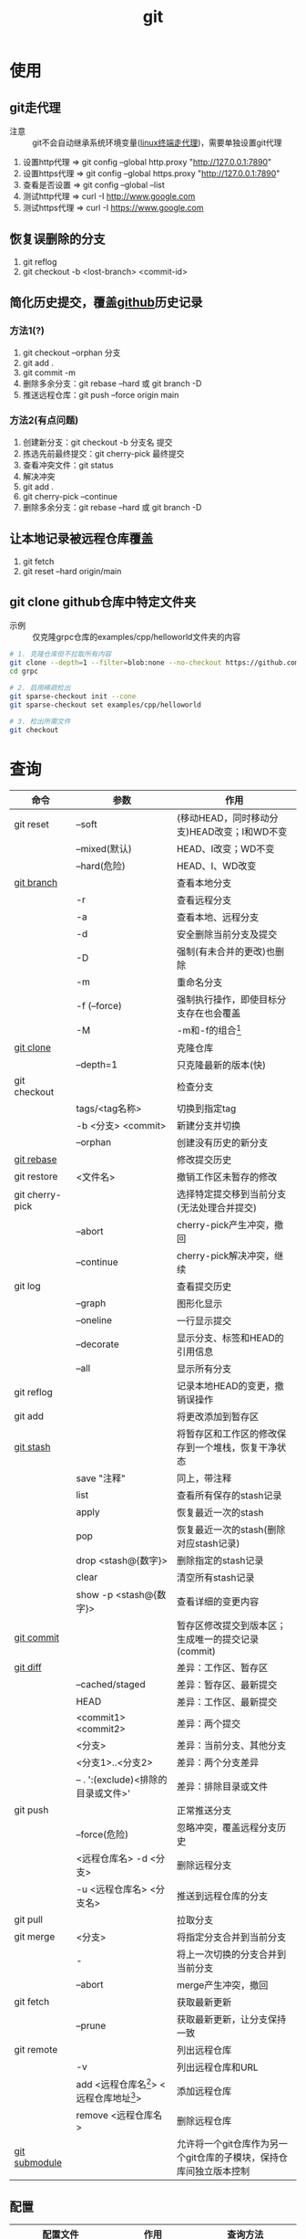 :PROPERTIES:
:ID:       52880cac-b451-4efc-bf87-3edde817eb06
:END:
#+title: git
#+startup: show2levels


* 使用
** git走代理
:PROPERTIES:
:ID:       edf9b6ef-cd6c-4caa-bd2d-dff2131f6efb
:END:
- 注意 :: git不会自动继承系统环境变量([[id:0dfef1fe-1193-4343-9e16-3f95e5edf4dd][linux终端走代理]])，需要单独设置git代理
1. 设置http代理  => git config --global http.proxy "http://127.0.0.1:7890"
2. 设置https代理 => git config --global https.proxy "http://127.0.0.1:7890"
3. 查看是否设置  => git config --global --list
4. 测试http代理  => curl -I http://www.google.com
5. 测试https代理 => curl -I https://www.google.com

** 恢复误删除的分支
1. git reflog
2. git checkout -b <lost-branch> <commit-id>

** 简化历史提交，覆盖[[id:d84f6ea4-d5c2-4ab6-a80f-20e357a183d0][github]]历史记录
*** 方法1(?)
1. git checkout --orphan 分支
2. git add .
3. git commit -m
4. 删除多余分支：git rebase --hard 或 git branch -D
5. 推送远程仓库：git push --force origin main

*** 方法2(有点问题)
1. 创建新分支：git checkout -b 分支名 提交
2. 拣选先前最终提交：git cherry-pick 最终提交
3. 查看冲突文件：git status
4. 解决冲突
5. git add .
6. git cherry-pick --continue
7. 删除多余分支：git rebase --hard 或 git branch -D

** 让本地记录被远程仓库覆盖
1. git fetch
2. git reset --hard origin/main

** git clone github仓库中特定文件夹
- 示例 :: 仅克隆grpc仓库的examples/cpp/helloworld文件夹的内容
#+begin_src bash
# 1. 克隆仓库但不拉取所有内容
git clone --depth=1 --filter=blob:none --no-checkout https://github.com/grpc/grpc.git
cd grpc

# 2. 启用稀疏检出
git sparse-checkout init --cone
git sparse-checkout set examples/cpp/helloworld

# 3. 检出所需文件
git checkout
#+end_src



* 查询
|-----------------+---------------------------------------------+--------------------------------------------------------------------|
| 命令            | 参数                                        | 作用                                                               |
|-----------------+---------------------------------------------+--------------------------------------------------------------------|
| git reset       | --soft                                      | (移动HEAD，同时移动分支)HEAD改变；I和WD不变                        |
|                 | --mixed(默认)                               | HEAD、I改变；WD不变                                                |
|                 | --hard(危险)                                | HEAD、I、WD改变                                                    |
|-----------------+---------------------------------------------+--------------------------------------------------------------------|
| [[id:dea94665-71ca-4e52-8b7d-919346648bc6][git branch]]      |                                             | 查看本地分支                                                       |
|                 | -r                                          | 查看远程分支                                                       |
|                 | -a                                          | 查看本地、远程分支                                                 |
|                 | -d                                          | 安全删除当前分支及提交                                             |
|                 | -D                                          | 强制(有未合并的更改)也删除                                         |
|                 | -m                                          | 重命名分支                                                         |
|                 | -f (--force)                                | 强制执行操作，即使目标分支存在也会覆盖                             |
|                 | -M                                          | -m和-f的组合[fn:3]                                                 |
|-----------------+---------------------------------------------+--------------------------------------------------------------------|
| [[id:f29d7899-6359-4abc-907f-d4f4a6928f2d][git clone]]       |                                             | 克隆仓库                                                           |
|                 | --depth=1                                   | 只克隆最新的版本(快)                                               |
|-----------------+---------------------------------------------+--------------------------------------------------------------------|
| git checkout    |                                             | 检查分支                                                           |
|                 | tags/<tag名称>                              | 切换到指定tag                                                      |
|                 | -b <分支> <commit>                          | 新建分支并切换                                                     |
|                 | --orphan                                    | 创建没有历史的新分支                                               |
|-----------------+---------------------------------------------+--------------------------------------------------------------------|
| [[id:56824225-cc55-48c5-80f7-f1ad0e482bc1][git rebase]]      |                                             | 修改提交历史                                                       |
|-----------------+---------------------------------------------+--------------------------------------------------------------------|
| git restore     | <文件名>                                    | 撤销工作区未暂存的修改                                             |
|-----------------+---------------------------------------------+--------------------------------------------------------------------|
| git cherry-pick |                                             | 选择特定提交移到当前分支(无法处理合并提交)                         |
|                 | --abort                                     | cherry-pick产生冲突，撤回                                          |
|                 | --continue                                  | cherry-pick解决冲突，继续                                          |
|-----------------+---------------------------------------------+--------------------------------------------------------------------|
| git log         |                                             | 查看提交历史                                                       |
|                 | --graph                                     | 图形化显示                                                         |
|                 | --oneline                                   | 一行显示提交                                                       |
|                 | --decorate                                  | 显示分支、标签和HEAD的引用信息                                     |
|                 | --all                                       | 显示所有分支                                                       |
|-----------------+---------------------------------------------+--------------------------------------------------------------------|
| git reflog      |                                             | 记录本地HEAD的变更，撤销误操作                                     |
|-----------------+---------------------------------------------+--------------------------------------------------------------------|
| git add         |                                             | 将更改添加到暂存区                                                 |
|-----------------+---------------------------------------------+--------------------------------------------------------------------|
| [[id:8bebd052-69bc-42ee-b8ed-dd48f3e29bed][git stash]]       |                                             | 将暂存区和工作区的修改保存到一个堆栈，恢复干净状态                 |
|                 | save "注释"                                 | 同上，带注释                                                       |
|                 | list                                        | 查看所有保存的stash记录                                            |
|                 | apply                                       | 恢复最近一次的stash                                                |
|                 | pop                                         | 恢复最近一次的stash(删除对应stash记录)                             |
|                 | drop <stash@{数字}>                         | 删除指定的stash记录                                                |
|                 | clear                                       | 清空所有stash记录                                                  |
|                 | show -p <stash@{数字}>                      | 查看详细的变更内容                                                 |
|-----------------+---------------------------------------------+--------------------------------------------------------------------|
| [[id:2eb9155c-17e3-4718-b254-70041a1966d1][git commit]]      |                                             | 暂存区修改提交到版本区；生成唯一的提交记录(commit)                 |
|-----------------+---------------------------------------------+--------------------------------------------------------------------|
| [[id:4e6206ae-df01-4811-8ffe-8c49689169b5][git diff]]        |                                             | 差异：工作区、暂存区                                               |
|                 | --cached/staged                             | 差异：暂存区、最新提交                                             |
|                 | HEAD                                        | 差异：工作区、最新提交                                             |
|                 | <commit1> <commit2>                         | 差异：两个提交                                                     |
|                 | <分支>                                      | 差异：当前分支、其他分支                                           |
|                 | <分支1>..<分支2>                            | 差异：两个分支差异                                                 |
|                 | -- . ':(exclude)<排除的目录或文件>'         | 差异：排除目录或文件                                               |
|-----------------+---------------------------------------------+--------------------------------------------------------------------|
| git push        |                                             | 正常推送分支                                                       |
|                 | --force(危险)                               | 忽略冲突，覆盖远程分支历史                                         |
|                 | <远程仓库名> -d <分支>                      | 删除远程分支                                                       |
|                 | -u <远程仓库名> <分支名>                    | 推送到远程仓库的分支                                               |
|-----------------+---------------------------------------------+--------------------------------------------------------------------|
| git pull        |                                             | 拉取分支                                                           |
|-----------------+---------------------------------------------+--------------------------------------------------------------------|
| git merge       | <分支>                                      | 将指定分支合并到当前分支                                           |
|                 | -                                           | 将上一次切换的分支合并到当前分支                                   |
|                 | --abort                                     | merge产生冲突，撤回                                                |
|-----------------+---------------------------------------------+--------------------------------------------------------------------|
| git fetch       |                                             | 获取最新更新                                                       |
|                 | --prune                                     | 获取最新更新，让分支保持一致                                       |
|-----------------+---------------------------------------------+--------------------------------------------------------------------|
| git remote      |                                             | 列出远程仓库                                                       |
|                 | -v                                          | 列出远程仓库和URL                                                  |
|                 | add <远程仓库名[fn:1]> <远程仓库地址[fn:2]> | 添加远程仓库                                                       |
|                 | remove <远程仓库名>                         | 删除远程仓库                                                       |
|-----------------+---------------------------------------------+--------------------------------------------------------------------|
| [[id:c25f42e9-0361-4966-a1b5-e0f18a4adf45][git submodule]]   |                                             | 允许将一个git仓库作为另一个git仓库的子模块，保持仓库间独立版本控制 |
|-----------------+---------------------------------------------+--------------------------------------------------------------------|
** 配置
|------------------------+--------------------+----------------------------|
| 配置文件               | 作用               | 查询方法                   |
|------------------------+--------------------+----------------------------|
| /etc/gitconfig         | git系统级配置      | git config --system --list |
| ~/.gitconfig           | git用户级配置      | git config --global --list |
| <仓库路径>/.git/config | git仓库级配置      | git config --local --list  |
|------------------------+--------------------+----------------------------|
| [[id:a8270354-11ea-4b5c-ae42-87170cd68368][.gitignore]]             | git忽略文件/文件夹 |                            |
|------------------------+--------------------+----------------------------|


* 概念
- 简介 ::
  1. 用于版本管理
** 三颗树
| 树                    | 用途                                                       |
|-----------------------+------------------------------------------------------------|
| HEAD                  | (总指向该分支最后一次提交)上一次的提交，下一次提交的父节点 |
| Index                 | 预期的下一次提交(暂存区)                                   |
| Working Directory(WD) | 沙盒(工作区)                                               |
Working Directory  --暂存->  Index  --提交->  HEAD
** 分离的HEAD
- 简介 ::
  1. 就是让HEAD 指向具体的提交记录 而不是分支名





* Footnotes
[fn:3] 示例：git branch -M main  --->  含义：将当前分支重命名为main；如果main分支已经存在，强制覆盖它
[fn:2] 示例url：git@github.com:diablorrr/remote_test.git
[fn:1] 默认是origin
